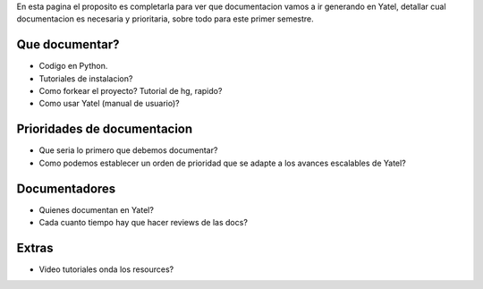 .. tags: 
.. title: Draft sobre lo que se va a documentar de yatel

En esta pagina el proposito es completarla para ver
que documentacion vamos a ir generando en Yatel,
detallar cual documentacion es necesaria y prioritaria,
sobre todo para este primer semestre.

Que documentar?
+++++++++++++++

* Codigo en Python.
* Tutoriales de instalacion?
* Como forkear el proyecto? Tutorial de hg, rapido?
* Como usar Yatel (manual de usuario)?

Prioridades de documentacion
++++++++++++++++++++++++++++

* Que seria lo primero que debemos documentar?
* Como podemos establecer un orden de prioridad que se adapte a los avances escalables de Yatel?

Documentadores
++++++++++++++

* Quienes documentan en Yatel?
* Cada cuanto tiempo hay que hacer reviews de las docs?

Extras
++++++

* Video tutoriales onda los resources?